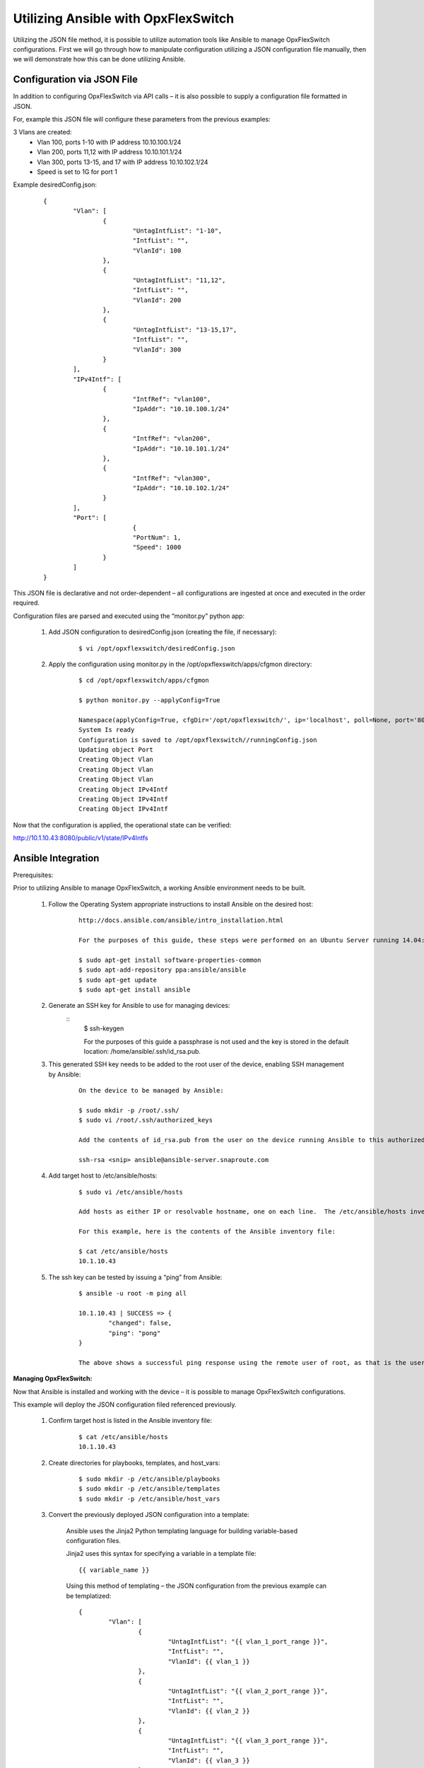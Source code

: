 .. OpxFlexSwitch documentation master file, created by
   sphinx-quickstart on Mon Apr  4 12:27:04 2016.
   You can adapt this file completely to your liking, but it should at least
   contain the root `toctree` directive.


Utilizing Ansible with OpxFlexSwitch 
=================================

Utilizing the JSON file method, it is possible to utilize automation tools like Ansible to manage OpxFlexSwitch configurations.  First we will go through how to manipulate configuration utilizing a JSON configuration file manually, then
we will demonstrate how this can be done utilizing Ansible. 
 

Configuration via JSON File
***************************
In addition to configuring OpxFlexSwitch via API calls – it is also possible to supply a configuration file formatted in JSON.

For, example this JSON file will configure these parameters from the previous examples:

3 Vlans are created:
	- Vlan 100, ports 1-10 with IP address 10.10.100.1/24
	- Vlan 200, ports 11,12 with IP address 10.10.101.1/24
	- Vlan 300, ports 13-15, and 17 with IP address 10.10.102.1/24
	- Speed is set to 1G for port 1
	
Example desiredConfig.json:

	::

		{
			"Vlan": [
				{
					"UntagIntfList": "1-10",
					"IntfList": "",
					"VlanId": 100
				},
				{
					"UntagIntfList": "11,12",
					"IntfList": "",
					"VlanId": 200
				},
				{
					"UntagIntfList": "13-15,17",
					"IntfList": "",
					"VlanId": 300
				}
			],
			"IPv4Intf": [
				{
					"IntfRef": "vlan100",
					"IpAddr": "10.10.100.1/24"
				},
				{
					"IntfRef": "vlan200",
					"IpAddr": "10.10.101.1/24"
				},
				{
					"IntfRef": "vlan300",
					"IpAddr": "10.10.102.1/24"
				}
			],
			"Port": [
					{
					"PortNum": 1,
					"Speed": 1000
				}
			]
		}

This JSON file is declarative and not order-dependent – all configurations are ingested at once and executed in the order required.


Configuration files are parsed and executed using the “monitor.py” python app:


	1) Add JSON configuration to desiredConfig.json (creating the file, if necessary):
		::
			
			$ vi /opt/opxflexswitch/desiredConfig.json
 
	2) Apply the configuration using monitor.py in the /opt/opxflexswitch/apps/cfgmon directory:
		::
		
			$ cd /opt/opxflexswitch/apps/cfgmon

			$ python monitor.py --applyConfig=True

			Namespace(applyConfig=True, cfgDir='/opt/opxflexswitch/', ip='localhost', poll=None, port='8080', saveConfig=True)
			System Is ready
			Configuration is saved to /opt/opxflexswitch//runningConfig.json
			Updating object Port
			Creating Object Vlan
			Creating Object Vlan
			Creating Object Vlan
			Creating Object IPv4Intf
			Creating Object IPv4Intf
			Creating Object IPv4Intf

Now that the configuration is applied, the operational state can be verified:

http://10.1.10.43:8080/public/v1/state/IPv4Intfs


.. image:: images/python_IPv4Intfs_config.png

Ansible Integration
*******************

Prerequisites:

Prior to utilizing Ansible to manage OpxFlexSwitch, a working Ansible environment needs to be built.

	1) Follow the Operating System appropriate instructions to install Ansible on the desired host:
		::
		
			http://docs.ansible.com/ansible/intro_installation.html

			For the purposes of this guide, these steps were performed on an Ubuntu Server running 14.04:

			$ sudo apt-get install software-properties-common
			$ sudo apt-add-repository ppa:ansible/ansible
			$ sudo apt-get update
			$ sudo apt-get install ansible

	2) Generate an SSH key for Ansible to use for managing devices:
		::
			$ ssh-keygen

			For the purposes of this guide a passphrase is not used and the key is stored in the default location: /home/ansible/.ssh/id_rsa.pub.

	3) This generated SSH key needs to be added to the root user of the device, enabling SSH management by Ansible:
		::
		
			On the device to be managed by Ansible:

			$ sudo mkdir -p /root/.ssh/
			$ sudo vi /root/.ssh/authorized_keys

			Add the contents of id_rsa.pub from the user on the device running Ansible to this authorized_keys file.  The id_rsa.pub contents should be one line and follow this format:

			ssh-rsa <snip> ansible@ansible-server.snaproute.com

	4) Add target host to /etc/ansible/hosts:
		::
		
			$ sudo vi /etc/ansible/hosts

			Add hosts as either IP or resolvable hostname, one on each line.  The /etc/ansible/hosts inventory file can be simply a list of hosts or it can be more complex and define groups – as outlined in the example.

			For this example, here is the contents of the Ansible inventory file:

			$ cat /etc/ansible/hosts
			10.1.10.43

	5) The ssh key can be tested by issuing a “ping” from Ansible:
		::

			$ ansible -u root -m ping all

			10.1.10.43 | SUCCESS => {
				"changed": false, 
				"ping": "pong"
			}

			The above shows a successful ping response using the remote user of root, as that is the user that houses the SSH key on the target system.

**Managing OpxFlexSwitch:**

Now that Ansible is installed and working with the device – it is possible to manage OpxFlexSwitch configurations.

This example will deploy the JSON configuration filed referenced previously.

	1) Confirm target host is listed in the Ansible inventory file:
		::
		
			$ cat /etc/ansible/hosts
			10.1.10.43

	2) Create directories for playbooks, templates, and host_vars:
		::
		
			$ sudo mkdir -p /etc/ansible/playbooks
			$ sudo mkdir -p /etc/ansible/templates
			$ sudo mkdir -p /etc/ansible/host_vars

	3) Convert the previously deployed JSON configuration into a template:

		Ansible uses the Jinja2 Python templating language for building variable-based configuration files.

		Jinja2 uses this syntax for specifying a variable in a template file:
		::
		
			{{ variable_name }}


		Using this method of templating – the JSON configuration from the previous example can be templatized:
		::

			{
				"Vlan": [
					{
						"UntagIntfList": "{{ vlan_1_port_range }}",
						"IntfList": "",
						"VlanId": {{ vlan_1 }}
					},
					{
						"UntagIntfList": "{{ vlan_2_port_range }}",
						"IntfList": "",
						"VlanId": {{ vlan_2 }}
					},
					{
						"UntagIntfList": "{{ vlan_3_port_range }}",
						"IntfList": "",
						"VlanId": {{ vlan_3 }}
					}
				],
				"IPv4Intf": [
					{
						"IntfRef": "vlan{{ vlan_1 }}",
						"IpAddr": "{{ vlan_1_ip }}/{{ vlan_cidr_bits }}"
					},
					{
						"IntfRef": "vlan{{ vlan_2 }}",
						"IpAddr": "{{ vlan_2_ip }}/{{ vlan_cidr_bits }}"
					},
					{
						"IntfRef": "vlan{{ vlan_3 }}",
						"IpAddr": "{{ vlan_3_ip }}/{{ vlan_cidr_bits }}"
					}
				],
				"Port": [
						{
						"PortNum": 1,
						"Speed": {{ port_1_speed }}
					}
				]
			}

		Save the above template in this location:
		::
		
			/etc/ansible/templates/opxflexswitch_example.j2

	4) Assign values to the variables used in the template:

		Ansible has a flexible structure for assigning variables to hosts and groups, allowing for a hierarchy to be built.  


		For this example, variables will be defined for this specific target host:
		::
		
			vlan_1: 100
			vlan_2: 200
			vlan_3: 300
			vlan_1_port_range: 1-10
			vlan_2_port_range: 11,12
			vlan_3_port_range: 13-15,17
			vlan_1_ip: 10.10.100.1
			vlan_2_ip: 10.10.101.1
			vlan_3_ip: 10.10.102.1
			vlan_cidr_bits: 24
			port_1_speed: 1000

		Save the above lines to this file:
		::
		
			/etc/ansible/host_vars/10.1.10.43


	5) Build Ansible playbook:

		With the template and host_vars files in place, all that is required is an Ansible playbook that builds the OpxFlexSwitch config file and deploys it to the target device.

		This playbook will do the following:
			- Use apt-get to install OpxFlexSwitch (if it is not already installed)
			- Ensure that OpxFlexSwitch is currently running
			- Build the desiredConfig.json file based on the opxflexswitch_example.j2 template
			- Whenever there is a change to desiredConfig.json (i.e. a variable or the template is updated) – the monitory.py application is run to apply the new configuration

		Example Ansible playbook:
		::
			
			---
			- hosts: all
			  remote_user: root 
			  tasks:
			  - name: ensure opxflexswitch is installed
				apt:
				  name: opxflexswitch=0.0.92
				  state: present
				  update_cache: yes
				  force: yes
			  - name: ensure opxflexswitch is running
				service:
				  name: opxflexswitch
				  state: started
			  - name: configure opxflexswitch
				template:
				  src: /etc/ansible/templates/opxflexswitch_example.j2
				  dest: /opt/opxflexswitch/desiredConfig.json
				  force: yes
				notify:
				- load opxflexswitch config
			  handlers:
				- name: load opxflexswitch config
				  command: chdir=/opt/opxflexswitch/apps/cfgmon python monitor.py --applyConfig=True 

	The above assumes that apt-get has been configured to point to a repo that contains the OpxFlexSwitch package (in this case version 0.0.92) or that OpxFlexSwitch has been manually installed.  

	This playbook should be saved as:
	::
	
		/etc/ansible/playbooks/opxflexswitch.yml


	6)	Run playbook to configure OpxFlexSwitch:

		Using the ansible-playbook command – the previously configured playbook can be run to apply OpxFlexSwitch configs to the target host:
		::
		
			$ ansible-playbook opxflexswitch.yml 

			PLAY [all] *********************************************************************

			TASK [setup] *******************************************************************
			ok: [10.1.10.43]

			TASK [ensure opxflexswitch is installed] ******************************************
			ok: [10.1.10.43]

			TASK [ensure opxflexswitch is running] ********************************************
			changed: [10.1.10.43]

			TASK [configure opxflexswitch] ****************************************************
			changed: [10.1.10.43]

			RUNNING HANDLER [load opxflexswitch config] ***************************************
			changed: [10.1.10.43]

			PLAY RECAP *********************************************************************
			10.1.10.43                 : ok=5    changed=3    unreachable=0    failed=0   

		This output shows that the playbook was successfully applied to 10.1.10.43, indicating which tasks caused changes to be applied.  Since this is the first run of the playbook and the target device had no configurations – the result is “changed” for each of the configuration tasks.


		A subsequent run – where neither the variables or the template is updated results in a playbook run where nothing is changed:
		::
		
			$ ansible-playbook opxflexswitch.yml 

			PLAY [all] *********************************************************************

			TASK [setup] *******************************************************************
			ok: [10.1.10.43]

			TASK [ensure opxflexswitch is installed] ******************************************
			ok: [10.1.10.43]

			TASK [ensure opxflexswitch is running] ********************************************
			changed: [10.1.10.43]

			TASK [configure opxflexswitch] ****************************************************
			ok: [10.1.10.43]

			PLAY RECAP *********************************************************************
			10.1.10.43                 : ok=4    changed=1    unreachable=0    failed=0   

			Note: The “ensure opxflexswitch is running” task may show “changed” even if OpxFlexSwitch is already running (it will not reload OpxFlexSwitch).



		Now that the configuration is applied via Ansible, the operational state can be verified:

		http://10.1.10.43:8080/public/v1/state/IPv4Intfs

		.. image:: images/ansible_IPv4Intfs_state.png